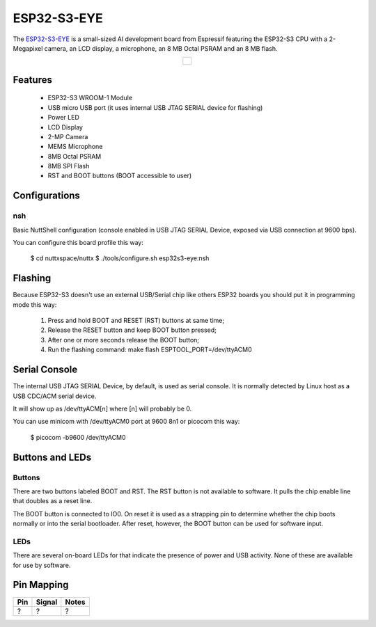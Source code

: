 =============
ESP32-S3-EYE
=============

The `ESP32-S3-EYE <https://github.com/espressif/esp-who/blob/master/docs/en/get-started/ESP32-S3-EYE_Getting_Started_Guide.md>`_ is a small-sized AI development board from Espressif featuring the ESP32-S3 CPU with a 2-Megapixel camera, an LCD display, a microphone, an 8 MB Octal PSRAM and an 8 MB flash.

.. list-table::
   :align: center

   * - .. figure:: esp32s3_eye.png
          :align: center

Features
========

  - ESP32-S3 WROOM-1 Module
  - USB micro USB port (it uses internal USB JTAG SERIAL device for flashing)
  - Power LED
  - LCD Display
  - 2-MP Camera
  - MEMS Microphone
  - 8MB Octal PSRAM
  - 8MB SPI Flash
  - RST and BOOT buttons (BOOT accessible to user)

Configurations
==============

nsh
---

Basic NuttShell configuration (console enabled in USB JTAG SERIAL Device, exposed via
USB connection at 9600 bps).

You can configure this board profile this way:

  $ cd nuttxspace/nuttx
  $ ./tools/configure.sh esp32s3-eye:nsh

Flashing
========

Because ESP32-S3 doesn't use an external USB/Serial chip like others ESP32
boards you should put it in programming mode this way:

  1) Press and hold BOOT and RESET (RST) buttons at same time;
  2) Release the RESET button and keep BOOT button pressed;
  3) After one or more seconds release the BOOT button;
  4) Run the flashing command: make flash ESPTOOL_PORT=/dev/ttyACM0

Serial Console
==============

The internal USB JTAG SERIAL Device, by default, is used as serial console.
It is normally detected by Linux host as a USB CDC/ACM serial device.

It will show up as /dev/ttyACM[n] where [n] will probably be 0.

You can use minicom with /dev/ttyACM0 port at 9600 8n1 or picocom this way:

  $ picocom -b9600 /dev/ttyACM0

Buttons and LEDs
================

Buttons
-------

There are two buttons labeled BOOT and RST.  The RST button is not available
to software.  It pulls the chip enable line that doubles as a reset line.

The BOOT button is connected to IO0.  On reset it is used as a strapping
pin to determine whether the chip boots normally or into the serial
bootloader.  After reset, however, the BOOT button can be used for software
input.

LEDs
----

There are several on-board LEDs for that indicate the presence of power
and USB activity.  None of these are available for use by software.

Pin Mapping
===========

.. todo:: To be updated

===== ========== ==========
Pin   Signal     Notes
===== ========== ==========
?     ?          ?
===== ========== ==========

